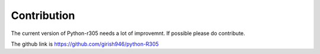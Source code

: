 Contribution
============

The current version of Python-r305 needs a lot of improvemnt. If possible please do contribute.

The github link is https://github.com/girish946/python-R305
